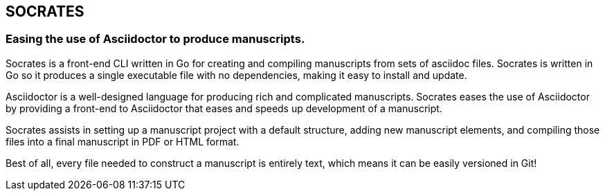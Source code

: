 == SOCRATES
=== Easing the use of Asciidoctor to produce manuscripts.

Socrates is a front-end CLI written in Go for creating and compiling manuscripts from sets of asciidoc files. Socrates is written in Go so it produces a single executable file with no dependencies, making it easy to install and update.

Asciidoctor is a well-designed language for producing rich and complicated manuscripts. Socrates eases the use of Asciidoctor by providing a front-end to Asciidoctor that eases and speeds up development of a manuscript. 

Socrates assists in setting up a manuscript project with a default structure, adding new manuscript elements, and compiling those files into a final manuscript in PDF or HTML format.

Best of all, every file needed to construct a manuscript is entirely text, which means it can be easily versioned in Git!